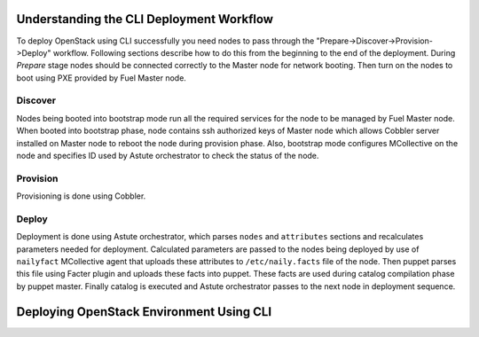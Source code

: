 .. raw:: pdf

   PageBreak

.. index:: CLI Deployment Workflow

Understanding the CLI Deployment Workflow
=========================================

To deploy OpenStack using CLI successfully you need nodes to pass through the 
"Prepare->Discover->Provision->Deploy" workflow. Following sections describe how 
to do this from the beginning to the end of the deployment.
During `Prepare` stage nodes should be connected correctly to the Master node for 
network booting. Then turn on the nodes to boot using PXE provided by Fuel Master node.

Discover
--------

Nodes being booted into bootstrap mode run all the required services for the node 
to be managed by Fuel Master node. When booted into bootstrap phase, node 
contains ssh authorized keys of Master node which allows Cobbler server installed
on Master node to reboot the node during provision phase. Also, bootstrap mode 
configures MCollective on the node and specifies ID used by Astute orchestrator 
to check the status of the node.

Provision
---------

Provisioning is done using Cobbler.

Deploy
------

Deployment is done using Astute orchestrator, which parses ``nodes`` and 
``attributes`` sections and recalculates parameters needed for deployment.
Calculated parameters are passed to the nodes being deployed by use of 
``nailyfact`` MCollective agent that uploads these attributes to
``/etc/naily.facts`` file of the node. Then puppet parses this file using 
Facter plugin and uploads these facts into puppet. These facts are used 
during catalog compilation phase by puppet master. Finally catalog is executed 
and Astute orchestrator passes to the next node in deployment sequence.

.. raw:: pdf

   PageBreak

.. index:: Deploying Using CLI

Deploying OpenStack Environment Using CLI
=========================================

.. contents :local:

.. TODO(mihgen): Provide new information about deployment via CLI
